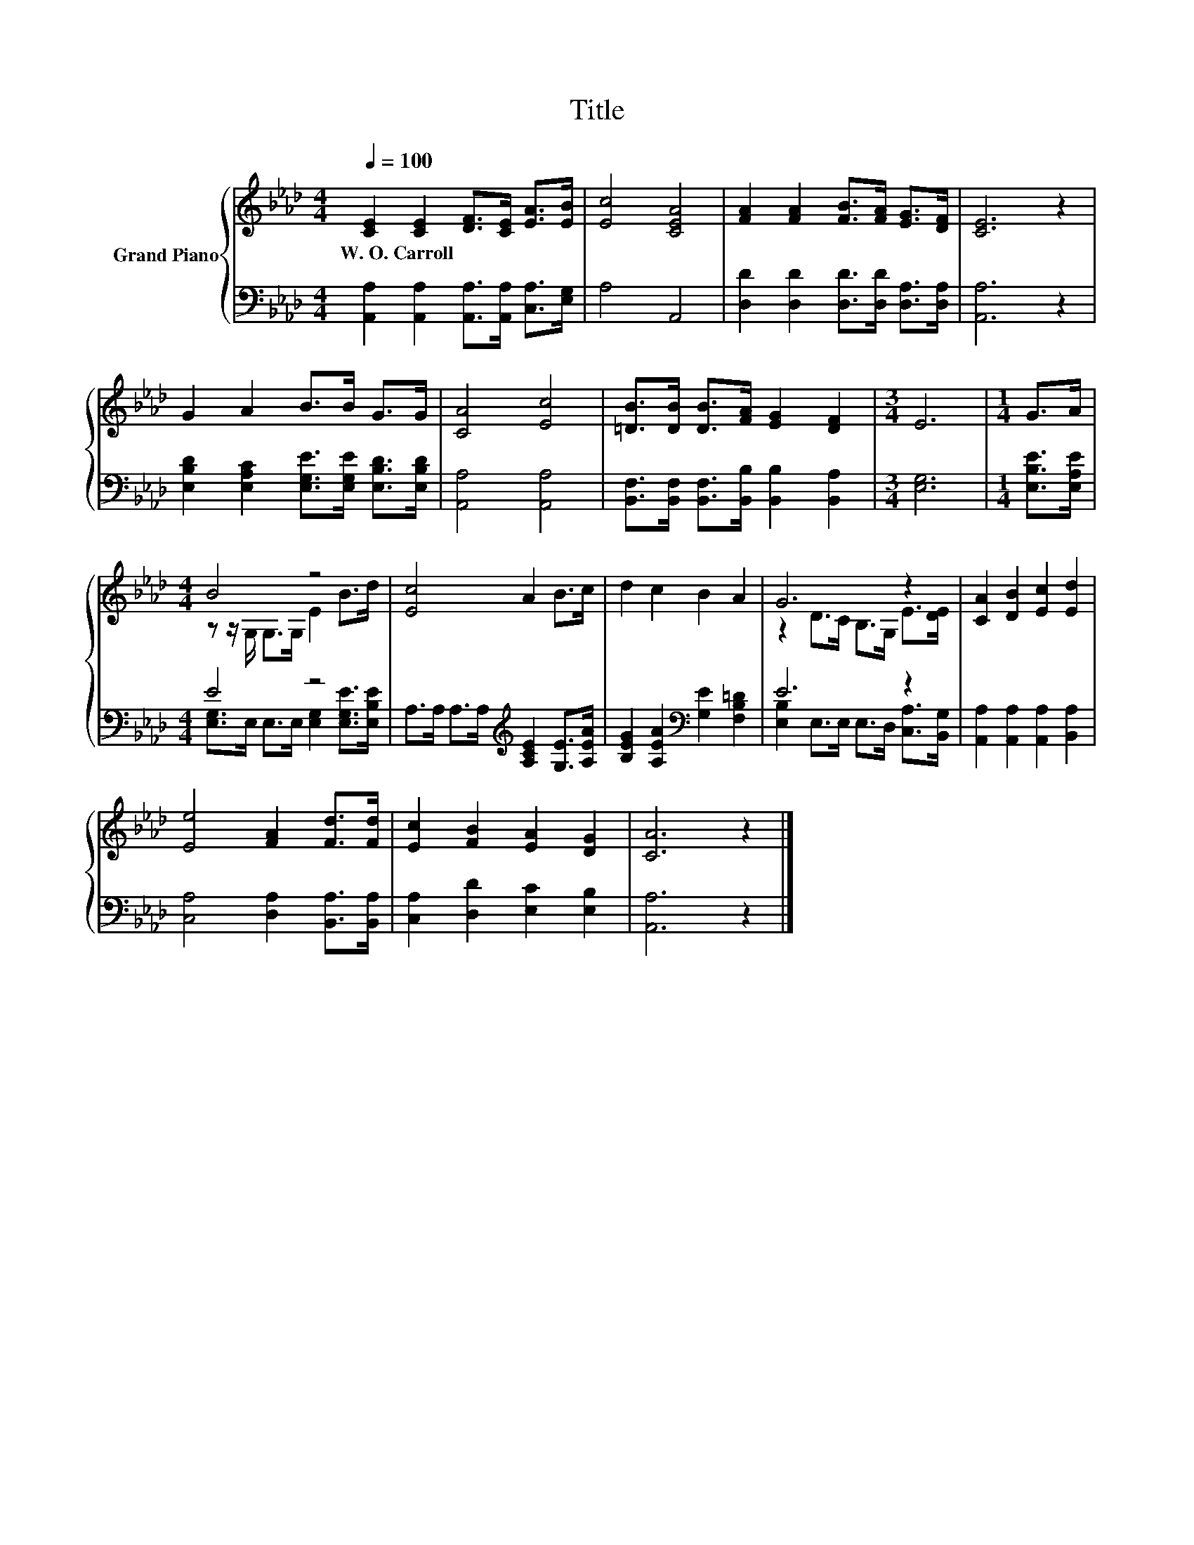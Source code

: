 X:1
T:Title
%%score { ( 1 3 ) | ( 2 4 ) }
L:1/8
Q:1/4=100
M:4/4
K:Ab
V:1 treble nm="Grand Piano"
V:3 treble 
V:2 bass 
V:4 bass 
V:1
 [CE]2 [CE]2 [DF]>[CE] [EA]>[EB] | [Ec]4 [CEA]4 | [FA]2 [FA]2 [FB]>[FA] [EG]>[DF] | [CE]6 z2 | %4
w: W.~O.~Carroll * * * * *||||
 G2 A2 B>B G>G | [CA]4 [Ec]4 | [=DB]>[DB] [DB]>[FA] [EG]2 [DF]2 |[M:3/4] E6 |[M:1/4] G>A | %9
w: |||||
[M:4/4] B4 z4 | [Ec]4 A2 B>c | d2 c2 B2 A2 | G6 z2 | [CA]2 [DB]2 [Ec]2 [Ed]2 | %14
w: |||||
 [Ee]4 [FA]2 [Fd]>[Fd] | [Ec]2 [FB]2 [EA]2 [DG]2 | [CA]6 z2 |] %17
w: |||
V:2
 [A,,A,]2 [A,,A,]2 [A,,A,]>[A,,A,] [C,A,]>[E,G,] | A,4 A,,4 | %2
 [D,D]2 [D,D]2 [D,D]>[D,D] [D,A,]>[D,A,] | [A,,A,]6 z2 | %4
 [E,B,D]2 [E,A,C]2 [E,G,E]>[E,G,E] [E,B,D]>[E,B,D] | [A,,A,]4 [A,,A,]4 | %6
 [B,,F,]>[B,,F,] [B,,F,]>[B,,B,] [B,,B,]2 [B,,A,]2 |[M:3/4] [E,G,]6 |[M:1/4] [E,B,E]>[E,A,E] | %9
[M:4/4] E4 z4 | A,>A, A,>A,[K:treble] [A,CE]2 [G,E]>[A,EA] | %11
 [B,EG]2 [A,EA]2[K:bass] [G,E]2 [F,B,=D]2 | E6 z2 | [A,,A,]2 [A,,A,]2 [A,,A,]2 [B,,A,]2 | %14
 [C,A,]4 [D,A,]2 [B,,A,]>[B,,A,] | [C,A,]2 [D,D]2 [E,C]2 [E,B,]2 | [A,,A,]6 z2 |] %17
V:3
 x8 | x8 | x8 | x8 | x8 | x8 | x8 |[M:3/4] x6 |[M:1/4] x2 |[M:4/4] z z/ G,/ G,>G, E2 B>d | x8 | %11
 x8 | z2 D>C B,>G, E>[DE] | x8 | x8 | x8 | x8 |] %17
V:4
 x8 | x8 | x8 | x8 | x8 | x8 | x8 |[M:3/4] x6 |[M:1/4] x2 | %9
[M:4/4] [E,G,]>E, E,>E, [E,G,]2 [E,G,E]>[E,B,E] | x4[K:treble] x4 | x4[K:bass] x4 | %12
 [E,B,]2 E,>E, E,>D, [C,A,]>[B,,G,] | x8 | x8 | x8 | x8 |] %17

